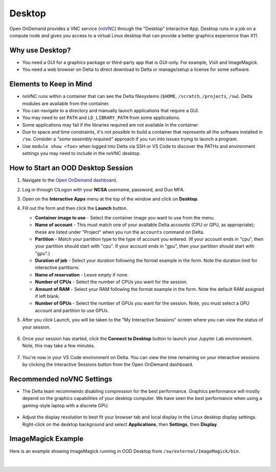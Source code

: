 Desktop
=========

Open OnDemand provides a VNC service (`noVNC <https://novnc.com>`_) through the "Desktop" Interactive App.  
Desktop runs in a job on a compute node and gives you access to a virtual Linux desktop that can provide a better graphics experience than X11. 

Why use Desktop?
------------------------

- You need a GUI for a graphics package or third-party app that is GUI-only. For example, VisIt and ImageMagick.
- You need a web browser on Delta to direct download to Delta or manage/setup a license for some software.

Elements to Keep in Mind
---------------------------

- noVNC runs within a container that can see the Delta filesystems (``$HOME``, ``/scratch``, ``/projects``, ``/sw``). Delta modules are available from the container. 
- You can navigate to a directory and manually launch applications that require a GUI.  
- You may need to set ``PATH`` and ``LD_LIBRARY_PATH`` from some applications.  
- Some applications may fail if the libraries required are not available in the container.  
- Due to space and time constraints, it's not possible to build a container that represents all the software installed in ``/sw``. Consider a *"some assembly required"* approach if you run into issues trying to launch a program.  
- Use ``module show <foo>`` when logged into Delta via SSH or VS Code to discover the PATHs and environment settings you may need to include in the noVNC desktop.

.. _ood-start-desktop:

How to Start an OOD Desktop Session
------------------------------------

#. Navigate to the `Open OnDemand dashboard <https://openondemand.delta.ncsa.illinois.edu/>`_.
#. Log in through CILogon with your **NCSA** username, password, and Duo MFA.
#. Open on the **Interactive Apps** menu at the top of the window and click on **Desktop**.
#. Fill out the form and then click the **Launch** button.

   - **Container image to use** - Select the container image you want to use from the menu.
   - **Name of account** - This must match one of your available Delta accounts (CPU or GPU, as appropriate); these are listed under "Project" when you run the ``accounts`` command on Delta.
   - **Partition** - Match your partition type to the type of account you entered. (If your account ends in "cpu", then your partition should start with "cpu". If your account ends in "gpu", then your partition should start with "gpu".)
   - **Duration of job** - Select your duration following the format example in the form. Note the duration limit for interactive partitions.
   - **Name of reservation** - Leave empty if none.
   - **Number of CPUs** - Select the number of CPUs you want for the session.
   - **Amount of RAM** - Select your RAM following the format example in the form. Note the default RAM assigned if left blank.
   - **Number of GPUs** - Select the number of GPUs you want for the session. Note, you must select a GPU account and partition to use GPUs.

   \

#. After you click Launch, you will be taken to the "My Interactive Sessions" screen where you can view the status of your session.

   .. figure:: ../images/ood/desktop-starting.png
      :alt: Open OnDemand "My Interactive Sessions" screen showing the Desktop session status: "Your session is currently starting...Please be patient as this process can take a few minutes."
      :width: 500

#. Once your session has started, click the **Connect to Desktop** button to launch your Jupyter Lab environment. Note, this may take a few minutes.

   .. figure:: ../images/ood/desktop-connect.png
      :alt: Open OnDemand "My Interactive Sessions" screen showing the Desktop session with the "Connect to VS Code" button.
      :width: 500

#. You're now in your VS Code environment on Delta. You can view the time remaining on your interactive sessions by clicking the Interactive Sessions button from the Open OnDemand dashboard.

   .. figure:: ../images/ood/ood-interactive-sessions-button.png
      :alt: Open OnDemand options at top of window with the Interactive Sessions button highlighted.
      :width: 750

Recommended noVNC Settings
---------------------------

- The Delta team recommends disabling compression for the best performance. Graphics performance will mostly depend on the graphics capabilities of your desktop computer. We have seen the best performance when using a gaming-style laptop with a discrete GPU.

  ..  figure:: ../images/services/ood-desktop-settings-compression.png
      :alt: noVNC Desktop settings window showing "Compression level" slider set all the way to the left (off).
      :width: 750

- Adjust the display resolution to best fit your browser tab and local display in the Linux desktop display settings. Right-click on the desktop background and select **Applications**, then **Settings**, then **Display**.

  ..  figure:: ../images/services/ood-desktop-settings-display.png
      :alt: In noVNC Desktop, right click the background and choose "Applications", then "Settings", then "Display".
      :width: 750

ImageMagick Example
---------------------

Here is an example showing ImageMagick running in OOD Desktop from ``/sw/external/ImageMagick/bin``.  

  ..  figure:: ../images/services/ood-desktop-magick.png
      :alt: Example showing ImageMagick in use via noVNC Desktop.
      :width: 750

|
